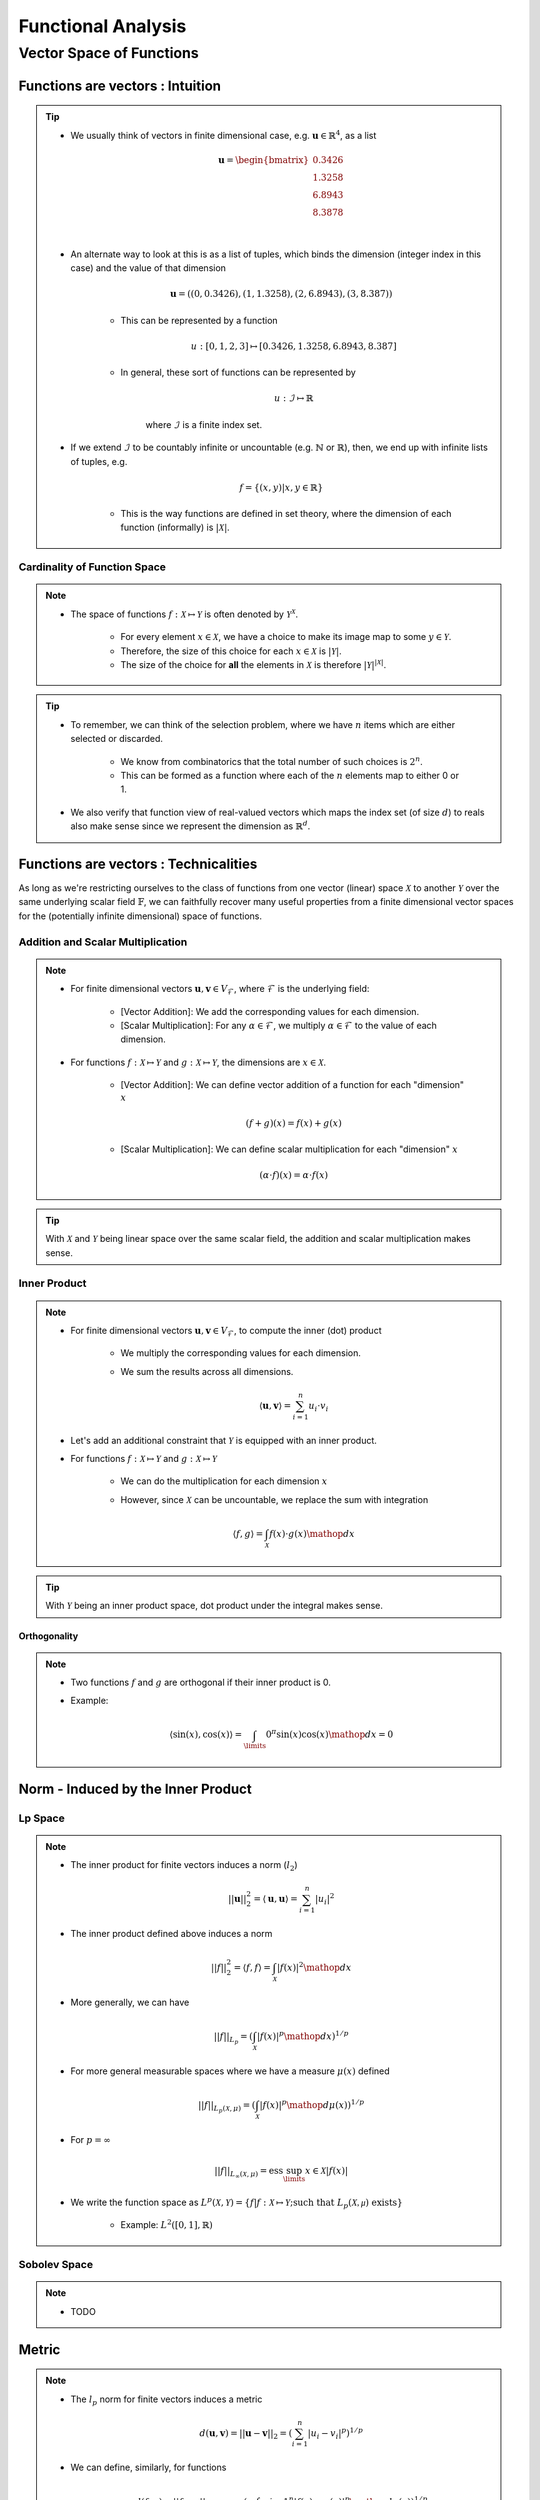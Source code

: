 ################################################################################
Functional Analysis
################################################################################

********************************************************************************
Vector Space of Functions
********************************************************************************
Functions are vectors : Intuition
================================================================================
.. tip::
	* We usually think of vectors in finite dimensional case, e.g. :math:`\mathbf{u}\in\mathbb{R}^4`, as a list

		.. math:: \mathbf{u}=\begin{bmatrix}0.3426 \\1.3258 \\6.8943 \\8.3878 \\\end{bmatrix}\\
	* An alternate way to look at this is as a list of tuples, which binds the dimension (integer index in this case) and the value of that dimension

		.. math:: \mathbf{u}=\left((0,0.3426),(1,1.3258),(2,6.8943),(3,8.387)\right)

		* This can be represented by a function
	
			.. math:: u:[0,1,2,3]\mapsto[0.3426,1.3258,6.8943,8.387]
		* In general, these sort of functions can be represented by 
	
			.. math:: u:\mathcal{I}\mapsto\mathbb{R}
	
			where :math:`\mathcal{I}` is a finite index set.
	* If we extend :math:`\mathcal{I}` to be countably infinite or uncountable (e.g. :math:`\mathbb{N}` or :math:`\mathbb{R}`), then, we end up with infinite lists of tuples, e.g.

		.. math:: f=\{(x,y)|x,y\in\mathbb{R}\}
	
		* This is the way functions are defined in set theory, where the dimension of each function (informally) is :math:`|\mathcal{X}|`.

Cardinality of Function Space
--------------------------------------------------------------------------------
.. note::
	* The space of functions :math:`f:\mathcal{X}\mapsto\mathcal{Y}` is often denoted by :math:`\mathcal{Y}^{\mathcal{X}}`.

		* For every element :math:`x\in\mathcal{X}`, we have a choice to make its image map to some :math:`y\in\mathcal{Y}`.
		* Therefore, the size of this choice for each :math:`x\in\mathcal{X}` is :math:`|\mathcal{Y}|`.
		* The size of the choice for **all** the elements in :math:`\mathcal{X}` is therefore :math:`|\mathcal{Y}|^{|\mathcal{X}|}`.

.. tip::
	* To remember, we can think of the selection problem, where we have :math:`n` items which are either selected or discarded.
		
		* We know from combinatorics that the total number of such choices is :math:`2^n`.
		* This can be formed as a function where each of the :math:`n` elements map to either 0 or 1.
	* We also verify that function view of real-valued vectors which maps the index set (of size :math:`d`) to reals also make sense since we represent the dimension as :math:`\mathbb{R}^d`.

Functions are vectors : Technicalities
================================================================================
As long as we're restricting ourselves to the class of functions from one vector (linear) space :math:`\mathcal{X}` to another :math:`\mathcal{Y}` over the same underlying scalar field :math:`\mathbb{F}`, we can faithfully recover many useful properties from a finite dimensional vector spaces for the (potentially infinite dimensional) space of functions.

Addition and Scalar Multiplication
--------------------------------------------------------------------------------
.. note::
	* For finite dimensional vectors :math:`\mathbf{u},\mathbf{v}\in V_{\mathcal{F}}`, where :math:`\mathcal{F}` is the underlying field:

		* [Vector Addition]: We add the corresponding values for each dimension.
		* [Scalar Multiplication]: For any :math:`\alpha\in\mathcal{F}`, we multiply :math:`\alpha\in\mathcal{F}` to the value of each dimension.
	* For functions :math:`f:\mathcal{X}\mapsto\mathcal{Y}` and :math:`g:\mathcal{X}\mapsto\mathcal{Y}`, the dimensions are :math:`x\in\mathcal{X}`. 

		* [Vector Addition]: We can define vector addition of a function for each "dimension" :math:`x`

			.. math:: (f + g)(x) = f(x) + g(x)
		* [Scalar Multiplication]: We can define scalar multiplication for each "dimension" :math:`x`

			.. math:: (\alpha\cdot f)(x) = \alpha\cdot f(x)

.. tip::
	With :math:`\mathcal{X}` and :math:`\mathcal{Y}` being linear space over the same scalar field, the addition and scalar multiplication makes sense.

Inner Product
--------------------------------------------------------------------------------
.. note::
	* For finite dimensional vectors :math:`\mathbf{u},\mathbf{v}\in V_{\mathcal{F}}`, to compute the inner (dot) product

		* We multiply the corresponding values for each dimension.
		* We sum the results across all dimensions.

			.. math:: \langle\mathbf{u},\mathbf{v}\rangle=\sum_{i=1}^n u_i\cdot v_i
	* Let's add an additional constraint that :math:`\mathcal{Y}` is equipped with an inner product.
	* For functions :math:`f:\mathcal{X}\mapsto\mathcal{Y}` and :math:`g:\mathcal{X}\mapsto\mathcal{Y}`

		* We can do the multiplication for each dimension :math:`x`
		* However, since :math:`\mathcal{X}` can be uncountable, we replace the sum with integration

			.. math:: \langle f,g\rangle=\int_{\mathcal{X}}f(x)\cdot g(x)\mathop{dx}

.. tip::
	With :math:`\mathcal{Y}` being an inner product space, dot product under the integral makes sense.

Orthogonality
^^^^^^^^^^^^^^^^^^^^^^^^^^^^^^^^^^^^^^^^^^^^^^^^^^^^^^^^^^^^^^^^^^^^^^^^^^^^^^^^
.. note::
	* Two functions :math:`f` and :math:`g` are orthogonal if their inner product is 0.
	* Example: 

		.. math:: \langle\sin(x),\cos(x)\rangle=\int_\limits{0}^{\pi}\sin(x)\cos(x)\mathop{dx}=0

Norm - Induced by the Inner Product
================================================================================
Lp Space
--------------------------------------------------------------------------------
.. note::
	* The inner product for finite vectors induces a norm (:math:`l_2`)

		.. math:: ||\mathbf{u}||_2^2=\langle \mathbf{u},\mathbf{u}\rangle=\sum_{i=1}^n|u_i|^2
	* The inner product defined above induces a norm

		.. math:: ||f||_2^2=\langle f,f\rangle=\int_{\mathcal{X}}|f(x)|^2\mathop{dx}
	* More generally, we can have

		.. math:: ||f||_{L_p}=\left(\int_{\mathcal{X}}|f(x)|^p\mathop{dx}\right)^{1/p}
	* For more general measurable spaces where we have a measure :math:`\mu(x)` defined

		.. math:: ||f||_{L_p(\mathcal{X},\mu)}=\left(\int_{\mathcal{X}}|f(x)|^p\mathop{d\mu}(x)\right)^{1/p}
	* For :math:`p=\infty`

		.. math:: ||f||_{L_\infty(\mathcal{X},\mu)}=\text{ess}\sup_\limits{x\in\mathcal{X}}|f(x)|
	* We write the function space as :math:`L^p(\mathcal{X},\mathcal{Y})=\{f|f:\mathcal{X}\mapsto\mathcal{Y};\text{such that }L_p(\mathcal{X,\mu})\text{ exists}\}`

		* Example: :math:`L^2([0,1],\mathbb{R})`

Sobolev Space
--------------------------------------------------------------------------------
.. note::
	* TODO

Metric
================================================================================
.. note::
	* The :math:`l_p` norm for finite vectors induces a metric 

		.. math:: d(\mathbf{u}, \mathbf{v})=||\mathbf{u}-\mathbf{v}||_2=\left(\sum_{i=1}^n|u_i-v_i|^p\right)^{1/p}
	* We can define, similarly, for functions

		.. math:: d(f, g)=||f-g||_{L_p(\mathcal{X},\mu)}=\left(\int_\limits{i=1}^n|f(x)-g(x)|^p\mathop{d\mu}(x)\right)^{1/p}

		* If :math:`d(f, g)=0`, then the functions are the same "almost everywhere".
		* In this case, they are different for **at most** finitely many "dimensions".

Function Basis
================================================================================
.. note::
	* We can have an orthonormal set of basis vectors (not necessarily unit-vectors) for a finite dimensional vector space :math:`V_{\mathcal{F}}` as

		.. math:: \{\mathbf{b}_1,\cdots\mathbf{b}_n\}
	
	* For any vector :math:`\mathbf{u}`, we can find the proejection of it onto the basis vectors as :math:`\langle\mathbf{u},\mathbf{b}_i\rangle`.
	* The length of the basis vectors are given by :math:`||\mathbf{b}_i||_2^2=\langle\mathbf{b}_i,\mathbf{b}_i\rangle`.
	* Let :math:`a_i=\frac{\langle\mathbf{u},\mathbf{b}_i\rangle}{\langle\mathbf{b}_i,\mathbf{b}_i\rangle}` be the projection normalised for the length of the basis vector :math:`\mathbf{b}_i`.
	* :math:`\mathbf{u}` then can be expressed as

		.. math:: \mathbf{u}=a_1\cdot\mathbf{b}_i+\cdots +a_n\cdot\mathbf{b}_n=\sum_{i=1}^na_i\cdot\mathbf{b}_i
	* We note that this results in the same expression if we convert each basis to a unit vector by normalising it, :math:`\mathbf{e}_i=\frac{\mathbf{b}_i}{\langle\mathbf{b}_i,\mathbf{b}_i\rangle}`

		.. math:: \mathbf{u}=\langle\mathbf{u},\mathbf{e}_1\rangle+\cdots+\langle\mathbf{u},\mathbf{e}_n\rangle=\sum_{i=1}^n\langle\mathbf{u},\mathbf{e}_i\rangle
	* [Kernel view]: We can define :math:`K_i(\cdot,\mathbf{b}_i)=\frac{1}{||\mathbf{b}_i||^2_2}{\langle\cdot,\mathbf{b}_i\rangle}` as a kernel which can take any vector :math:`\mathbf{u}` and computes the projection onto it, :math:`K_i(\mathbf{u},\mathbf{b}_i)=\frac{1}{||\mathbf{b}_i||^2_2}{\langle\mathbf{u},\mathbf{b}_i\rangle}`

		.. math:: \mathbf{u}=\sum_{i=1}^n K_i(\mathbf{u},\mathbf{b}_i)

Fourier Basis
--------------------------------------------------------------------------------
.. note::
	* For "well-behaved" (i.e. square-integrable so that one can define :math:`L_2` norm as per above) periodic functions, we can have `basis functions of odd and even frequencies <https://math.stackexchange.com/a/32663>`_.
	* `Schauder basis <https://en.wikipedia.org/wiki/Schauder_basis>`_ (allows for infinite sum over basis):

		* A basis for functions in :math:`L^2([0,1],\mathbb{R})` can be defined in terms of an infinite set of orthonormal functions`

			.. math:: \{1, (\sqrt{2}\sin(2\pi nx))_{n=1}^\infty, (\sqrt{2}\cos(2\pi nx))_{n=1}^\infty\}
		* The :math:`\sin` functions account for odd-frequencies and the :math:`\cos` functions account for even-frequencies.
	* Here we have 3 sets of basis functions, so we use 3 different kinds of normalised-projection co-efficients, :math:`a_0,a_i,b_i`

		.. math:: f(x)=a_0\cdot1+\sum_{n=1}^\infty a_i\cdot\cos(2\pi nx)+\sum_{n=1}^\infty b_i\cdot\sin(2\pi nx)
	* :math:`a_0` computes the projection of :math:`f(x)` onto the constant function :math:`1`.

		.. math:: a_0=\frac{\int_\limits{[0,1]}1\cdot f(x)\mathop{dx}}{\int_\limits{[0,1]}1\cdot 1\mathop{dx}}=\int_\limits{[0,1]}f(x)\mathop{dx}
	* For each :math:`k>0`, :math:`a_k` computes the projection of :math:`f(x)` onto the even frequencies, :math:`\sqrt{2}\cos(2\pi nx)`.

		.. math:: a_k=\frac{\int_\limits{[0,1]}f(x)\cdot\sqrt{2}\cos(2\pi kx)\mathop{dx}}{\int_\limits{[0,1]}\sqrt{2}\cos(2\pi kx)\cdot\sqrt{2}\cos(2\pi kx)\mathop{dx}}
	* Similarly, for :math:`b_k`.

Hilbert Space
================================================================================
RKHS
--------------------------------------------------------------------------------

Generalised Functions - Distributions
================================================================================
Dirac-Delta Function
--------------------------------------------------------------------------------
More Basis - Integral Transforms
--------------------------------------------------------------------------------

.. seealso::
	* `Functions are vectors <https://www.youtube.com/watch?v=LSbpQawNzU8>`_
	* `THE GEOMETRY OF MATHEMATICAL METHODS <https://books.physics.oregonstate.edu/GMM/complete.html>`_
	* `Math 353 Lecture Notes Fourier series <https://services.math.duke.edu/~jtwong/math353-2020/lectures/Lec12-Fourier.pdf>`_
	* `[MIT] 9.520 Math Camp 2010 Functional Analysis Review <https://www.mit.edu/~9.520/spring10/Classes/mathcamp2010-fa-notes.pdf>`_
	* `SO post about Dirac delta being a generalized function instead of normal function <https://math.stackexchange.com/a/285643>`_
